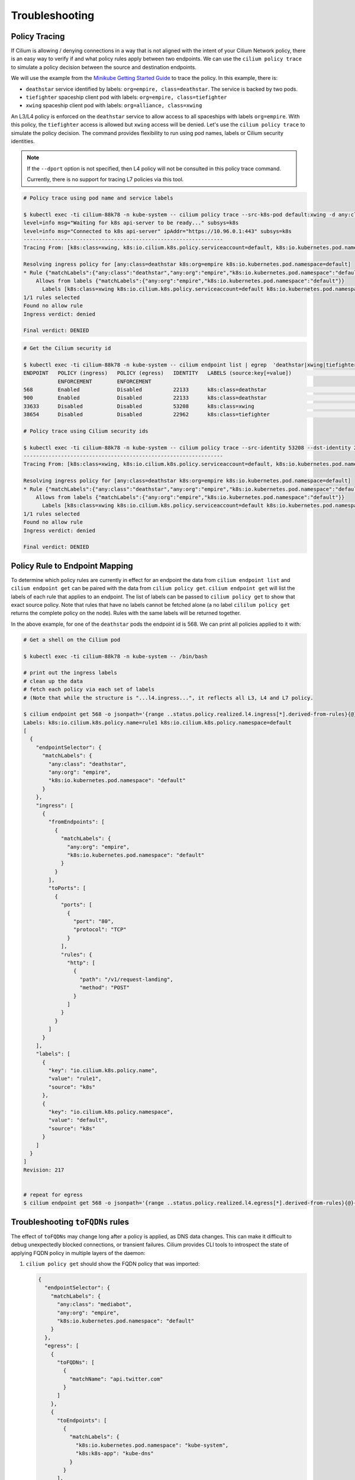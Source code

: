 .. only:: not (epub or latex or html)

    WARNING: You are looking at unreleased Cilium documentation.
    Please use the official rendered version released here:
    https://docs.cilium.io

.. _policy_troubleshooting:

***************
Troubleshooting
***************

.. _policy_tracing:

Policy Tracing
==============

If Cilium is allowing / denying connections in a way that is not aligned with the
intent of your Cilium Network policy, there is an easy way to
verify if and what policy rules apply between two
endpoints. We can use the ``cilium policy trace`` to simulate a policy decision 
between the source and destination endpoints.

We will use the example from the `Minikube Getting Started Guide <https://cilium.readthedocs.io/en/latest/gettingstarted/minikube/#getting-started-using-minikube>`_ to trace the policy. In this example, there is:

* ``deathstar`` service identified by labels: ``org=empire, class=deathstar``. The service is backed by two pods.
* ``tiefighter`` spaceship client pod with labels: ``org=empire, class=tiefighter``
* ``xwing`` spaceship client pod with labels: ``org=alliance, class=xwing``

An L3/L4 policy is enforced on the ``deathstar`` service to allow access to all spaceships with labels ``org=empire``. With this policy, the ``tiefighter`` access is allowed but ``xwing`` access will be denied. Let's use the ``cilium policy trace`` to simulate the policy decision. The command provides flexibility to run using pod names, labels or Cilium security identities.

.. note::

    If the ``--dport`` option is not specified, then L4 policy will not be
    consulted in this policy trace command.

    Currently, there is no support for tracing L7 policies via this tool.

.. code:: bash

    # Policy trace using pod name and service labels

    $ kubectl exec -ti cilium-88k78 -n kube-system -- cilium policy trace --src-k8s-pod default:xwing -d any:class=deathstar,k8s:org=empire,k8s:io.kubernetes.pod.namespace=default --dport 80
    level=info msg="Waiting for k8s api-server to be ready..." subsys=k8s
    level=info msg="Connected to k8s api-server" ipAddr="https://10.96.0.1:443" subsys=k8s
    ----------------------------------------------------------------
    Tracing From: [k8s:class=xwing, k8s:io.cilium.k8s.policy.serviceaccount=default, k8s:io.kubernetes.pod.namespace=default, k8s:org=alliance] => To: [any:class=deathstar, k8s:org=empire, k8s:io.kubernetes.pod.namespace=default] Ports: [80/ANY]
    
    Resolving ingress policy for [any:class=deathstar k8s:org=empire k8s:io.kubernetes.pod.namespace=default]
    * Rule {"matchLabels":{"any:class":"deathstar","any:org":"empire","k8s:io.kubernetes.pod.namespace":"default"}}: selected
        Allows from labels {"matchLabels":{"any:org":"empire","k8s:io.kubernetes.pod.namespace":"default"}}
          Labels [k8s:class=xwing k8s:io.cilium.k8s.policy.serviceaccount=default k8s:io.kubernetes.pod.namespace=default k8s:org=alliance] not found
    1/1 rules selected
    Found no allow rule
    Ingress verdict: denied

    Final verdict: DENIED
    
.. code:: bash
    
    # Get the Cilium security id

    $ kubectl exec -ti cilium-88k78 -n kube-system -- cilium endpoint list | egrep  'deathstar|xwing|tiefighter'
    ENDPOINT   POLICY (ingress)   POLICY (egress)   IDENTITY   LABELS (source:key[=value])                              IPv6                 IPv4            STATUS   
               ENFORCEMENT        ENFORCEMENT
    568        Enabled            Disabled          22133      k8s:class=deathstar                                      f00d::a0f:0:0:238    10.15.65.193    ready   
    900        Enabled            Disabled          22133      k8s:class=deathstar                                      f00d::a0f:0:0:384    10.15.114.17    ready   
    33633      Disabled           Disabled          53208      k8s:class=xwing                                          f00d::a0f:0:0:8361   10.15.151.230   ready   
    38654      Disabled           Disabled          22962      k8s:class=tiefighter                                     f00d::a0f:0:0:96fe   10.15.88.156    ready   

    # Policy trace using Cilium security ids

    $ kubectl exec -ti cilium-88k78 -n kube-system -- cilium policy trace --src-identity 53208 --dst-identity 22133  --dport 80
    ----------------------------------------------------------------
    Tracing From: [k8s:class=xwing, k8s:io.cilium.k8s.policy.serviceaccount=default, k8s:io.kubernetes.pod.namespace=default, k8s:org=alliance] => To: [any:class=deathstar, k8s:org=empire, k8s:io.kubernetes.pod.namespace=default] Ports: [80/ANY]

    Resolving ingress policy for [any:class=deathstar k8s:org=empire k8s:io.kubernetes.pod.namespace=default]
    * Rule {"matchLabels":{"any:class":"deathstar","any:org":"empire","k8s:io.kubernetes.pod.namespace":"default"}}: selected
        Allows from labels {"matchLabels":{"any:org":"empire","k8s:io.kubernetes.pod.namespace":"default"}}
          Labels [k8s:class=xwing k8s:io.cilium.k8s.policy.serviceaccount=default k8s:io.kubernetes.pod.namespace=default k8s:org=alliance] not found
    1/1 rules selected
    Found no allow rule
    Ingress verdict: denied

    Final verdict: DENIED
    

Policy Rule to Endpoint Mapping
===============================

To determine which policy rules are currently in effect for an endpoint the
data from ``cilium endpoint list`` and ``cilium endpoint get`` can be paired
with the data from ``cilium policy get``. ``cilium endpoint get`` will list the
labels of each rule that applies to an endpoint. The list of labels can be
passed to ``cilium policy get`` to show that exact source policy.  Note that
rules that have no labels cannot be fetched alone (a no label ``cililum policy
get`` returns the complete policy on the node). Rules with the same labels will
be returned together.

In the above example, for one of the ``deathstar`` pods the endpoint id is 568. We can print all policies applied to it with:

.. code:: bash

    # Get a shell on the Cilium pod

    $ kubectl exec -ti cilium-88k78 -n kube-system -- /bin/bash

    # print out the ingress labels
    # clean up the data
    # fetch each policy via each set of labels
    # (Note that while the structure is "...l4.ingress...", it reflects all L3, L4 and L7 policy.

    $ cilium endpoint get 568 -o jsonpath='{range ..status.policy.realized.l4.ingress[*].derived-from-rules}{@}{"\n"}{end}'|tr -d '][' | xargs -I{} bash -c 'echo "Labels: {}"; cilium policy get {}'
    Labels: k8s:io.cilium.k8s.policy.name=rule1 k8s:io.cilium.k8s.policy.namespace=default
    [
      {
        "endpointSelector": {
          "matchLabels": {
            "any:class": "deathstar",
            "any:org": "empire",
            "k8s:io.kubernetes.pod.namespace": "default"
          }
        },
        "ingress": [
          {
            "fromEndpoints": [
              {
                "matchLabels": {
                  "any:org": "empire",
                  "k8s:io.kubernetes.pod.namespace": "default"
                }
              }
            ],
            "toPorts": [
              {
                "ports": [
                  {
                    "port": "80",
                    "protocol": "TCP"
                  }
                ],
                "rules": {
                  "http": [
                    {
                      "path": "/v1/request-landing",
                      "method": "POST"
                    }
                  ]
                }
              }
            ]
          }
        ],
        "labels": [
          {
            "key": "io.cilium.k8s.policy.name",
            "value": "rule1",
            "source": "k8s"
          },
          {
            "key": "io.cilium.k8s.policy.namespace",
            "value": "default",
            "source": "k8s"
          }
        ]
      }
    ]
    Revision: 217


    # repeat for egress
    $ cilium endpoint get 568 -o jsonpath='{range ..status.policy.realized.l4.egress[*].derived-from-rules}{@}{"\n"}{end}' | tr -d '][' | xargs -I{} bash -c 'echo "Labels: {}"; cilium policy get {}'

Troubleshooting ``toFQDNs`` rules
=================================

The effect of ``toFQDNs`` may change long after a policy is applied, as DNS
data changes. This can make it difficult to debug unexpectedly blocked
connections, or transient failures. Cilium provides CLI tools to introspect
the state of applying FQDN policy in multiple layers of the daemon:

#. ``cilium policy get`` should show the FQDN policy that was imported:

   .. code-block:: json

      {
        "endpointSelector": {
          "matchLabels": {
            "any:class": "mediabot",
            "any:org": "empire",
            "k8s:io.kubernetes.pod.namespace": "default"
          }
        },
        "egress": [
          {
            "toFQDNs": [
              {
                "matchName": "api.twitter.com"
              }
            ]
          },
          {
            "toEndpoints": [
              {
                "matchLabels": {
                  "k8s:io.kubernetes.pod.namespace": "kube-system",
                  "k8s:k8s-app": "kube-dns"
                }
              }
            ],
            "toPorts": [
              {
                "ports": [
                  {
                    "port": "53",
                    "protocol": "ANY"
                  }
                ],
                "rules": {
                  "dns": [
                    {
                      "matchPattern": "*"
                    }
                  ]
                }
              }
            ]
          }
        ],
        "labels": [
          {
            "key": "io.cilium.k8s.policy.derived-from",
            "value": "CiliumNetworkPolicy",
            "source": "k8s"
          },
          {
            "key": "io.cilium.k8s.policy.name",
            "value": "fqdn",
            "source": "k8s"
          },
          {
            "key": "io.cilium.k8s.policy.namespace",
            "value": "default",
            "source": "k8s"
          },
          {
            "key": "io.cilium.k8s.policy.uid",
            "value": "fc9d6022-2ffa-4f72-b59e-b9067c3cfecf",
            "source": "k8s"
          }
        ]
      }


#. After making a DNS request, the FQDN to IP mapping should be available via
   ``cilium fqdn cache list``:

   .. code-block:: shell-session

      # cilium fqdn cache list
      Endpoint   FQDN                TTL      ExpirationTime             IPs
      2761       help.twitter.com.   604800   2019-07-16T17:57:38.179Z   104.244.42.67,104.244.42.195,104.244.42.3,104.244.42.131
      2761       api.twitter.com.    604800   2019-07-16T18:11:38.627Z   104.244.42.194,104.244.42.130,104.244.42.66,104.244.42.2

#. If the traffic is allowed, then these IPs should have corresponding local identities via
   ``cilium identity list | grep <IP>``:

   .. code-block:: shell-session

      # cilium identity list | grep -A 1 104.244.42.194
      16777220   cidr:104.244.42.194/32
                 reserved:world

#. Given the identity of the traffic that should be allowed, the regular
   :ref:`policy_tracing` steps can be used to validate that the policy is
   calculated correctly.
